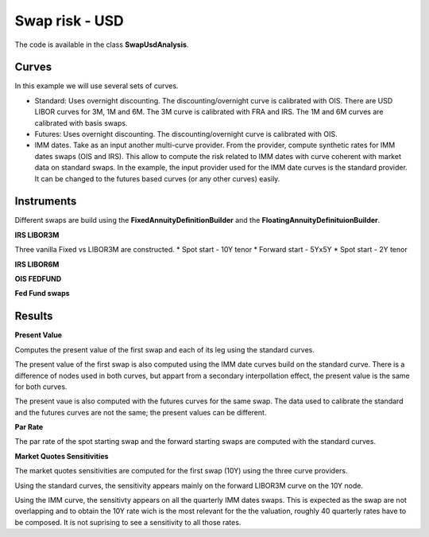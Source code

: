 Swap risk - USD
===============

The code is available in the class **SwapUsdAnalysis**.

Curves
------

In this example we will use several sets of curves.

* Standard: Uses overnight discounting. The discounting/overnight curve is calibrated with OIS. There are USD LIBOR curves for 3M, 1M and 6M. The 3M curve is calibrated with FRA and IRS. The 1M and 6M curves are calibrated with basis swaps.

* Futures: Uses overnight discounting. The discounting/overnight curve is calibrated with OIS.

* IMM dates. Take as an input another multi-curve provider. From the provider, compute synthetic rates for IMM dates swaps (OIS and IRS). This allow to compute the risk related to IMM dates with curve coherent with market data on standard swaps. In the example, the input provider used for the IMM date curves is the standard provider. It can be changed to the futures based curves (or any other curves) easily.

Instruments
-----------

Different swaps are build using the **FixedAnnuityDefinitionBuilder** and the **FloatingAnnuityDefinituionBuilder**.

**IRS LIBOR3M**

Three vanilla Fixed vs LIBOR3M are constructed. 
* Spot start - 10Y tenor
* Forward start - 5Yx5Y
* Spot start - 2Y tenor

**IRS LIBOR6M**

**OIS FEDFUND**

**Fed Fund swaps**

Results
-------

**Present Value**

Computes the present value of the first swap and each of its leg using
the standard curves.

The present value of the first swap is also computed using the IMM
date curves build on the standard curve. There is a difference of
nodes used in both curves, but appart from a secondary interpollation
effect, the present value is the same for both curves.

The present vaue is also computed with the futures curves for the same
swap. The data used to calibrate the standard and the futures curves
are not the same; the present values can be different.

**Par Rate**

The par rate of the spot starting swap and the forward starting swaps
are computed with the standard curves.

**Market Quotes Sensitivities**

The market quotes sensitivities are computed for the first swap (10Y)
using the three curve providers. 

Using the standard curves, the sensitivity appears mainly on the
forward LIBOR3M curve on the 10Y node.

Using the IMM curve, the sensitivty appears on all the quarterly IMM
dates swaps. This is expected as the swap are not overlapping and to
obtain the 10Y rate wich is the most relevant for the the valuation,
roughly 40 quarterly rates have to be composed. It is not suprising to
see a sensitivity to all those rates.

